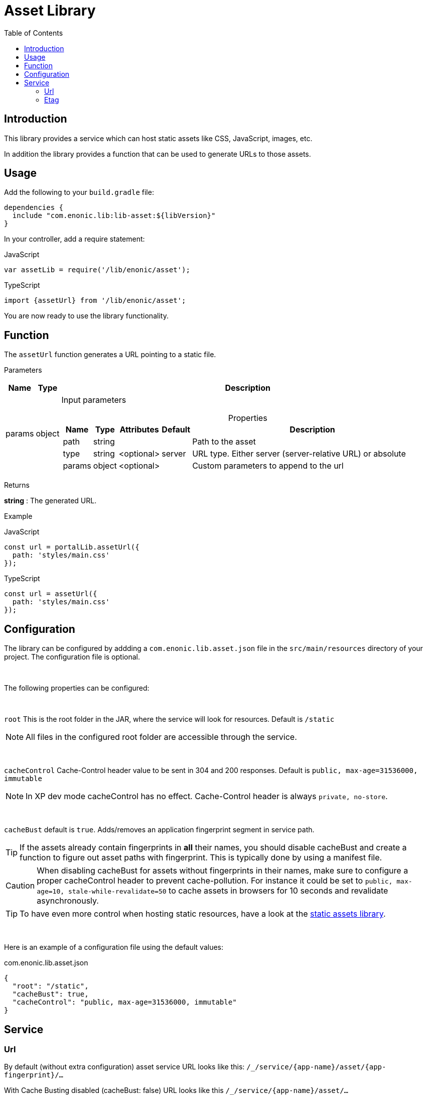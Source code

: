 = Asset Library
:toc: right

== Introduction

This library provides a service which can host static assets like CSS, JavaScript, images, etc.

In addition the library provides a function that can be used to generate URLs to those assets.

== Usage

Add the following to your `build.gradle` file:

[source,groovy]
----
dependencies {
  include "com.enonic.lib:lib-asset:${libVersion}"
}
----

In your controller, add a require statement:

JavaScript
```js
var assetLib = require('/lib/enonic/asset');
```

TypeScript
```typescript
import {assetUrl} from '/lib/enonic/asset';
```

You are now ready to use the library functionality.

== Function

The `assetUrl` function generates a URL pointing to a static file.

[.lead]
Parameters

[%header,cols="1%,1%,98%a"]
[frame="none"]
[grid="none"]
|===
| Name   | Type   | Description
| params | object | Input parameters

[%header,cols="1%,1%,1%,1%,96%a"]
[frame="topbot"]
[grid="none"]
[caption=""]
.Properties
!===
! Name        ! Type   ! Attributes ! Default ! Description
! path        ! string !            !         ! Path to the asset
// ! application ! string ! <optional> !         ! Other application to reference to. Defaults to current application
! type        ! string ! <optional> ! server  ! URL type. Either server (server-relative URL) or absolute
! params      ! object ! <optional> !         ! Custom parameters to append to the url
!===

|===

[.lead]
Returns

*string* : The generated URL.

[.lead]
Example

JavaScript
```js
const url = portalLib.assetUrl({
  path: 'styles/main.css'
});
```

TypeScript
```typescript
const url = assetUrl({
  path: 'styles/main.css'
});
```

== Configuration

The library can be configured by addding a `com.enonic.lib.asset.json` file in the `src/main/resources` directory of your project. The configuration file is optional.

{zwsp} +

The following properties can be configured:

{zwsp} +

`root` This is the root folder in the JAR, where the service will look for resources. Default is `/static`

NOTE: All files in the configured root folder are accessible through the service.

{zwsp} +

`cacheControl` Cache-Control header value to be sent in 304 and 200 responses. Default is `public, max-age=31536000, immutable`

NOTE: In XP dev mode cacheControl has no effect. Cache-Control header is always `private, no-store`.

{zwsp} +

`cacheBust` default is `true`. Adds/removes an application fingerprint segment in service path.

TIP: If the assets already contain fingerprints in *all* their names, you should disable cacheBust and create a function to figure out asset paths with fingerprint. This is typically done by using a manifest file.

CAUTION: When disabling cacheBust for assets without fingerprints in their names, make sure to configure a proper cacheControl header to prevent cache-pollution. For instance it could be set to `public, max-age=10, stale-while-revalidate=50` to cache assets in browsers for 10 seconds and revalidate asynchronously.

TIP: To have even more control when hosting static resources, have a look at the link:https://developer.enonic.com/docs/static-asset-lib/stable[static assets library].

{zwsp} +

Here is an example of a configuration file using the default values:

.com.enonic.lib.asset.json
[source,json]
----
{
  "root": "/static",
  "cacheBust": true,
  "cacheControl": "public, max-age=31536000, immutable"
}
----

== Service

=== Url

By default (without extra configuration) asset service URL looks like this: `/_/service/{app-name}/asset/{app-fingerprint}/...`

With Cache Busting disabled (cacheBust: false) URL looks like this `/_/service/{app-name}/asset/...`

NOTE: In case of mismatching fingerprint service still responds with the asset contents and 200 code. But with Cache-Control: `private, no-store` header. This prevents cache-pollution and makes website rendering more resilient to app redeployments especially in development when app fingerprint changes rapidly.

=== Etag

Service calculates and caches ETag for each requested asset. Cache is cleared on application restart.
ETag is used to respond with `304 Not Modified` for conditional requests.

NOTE: In XP dev mode ETags are not generated/cached.

NOTE: ETag is useful even if Cache-Control contains immutable directive. CDNs and Chrome browser ignore immutable.
